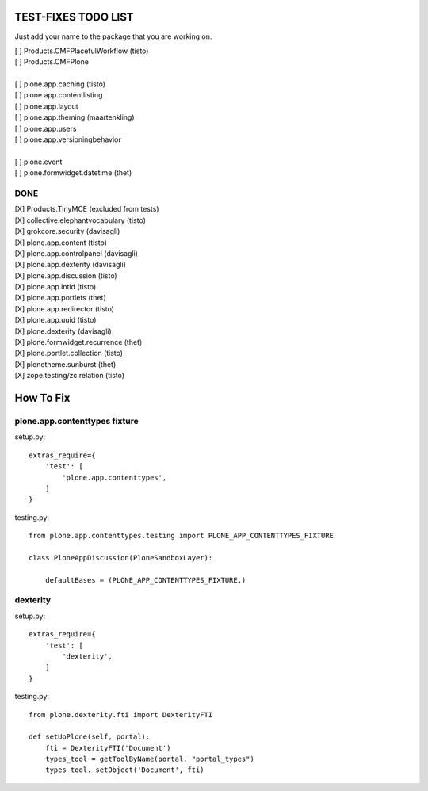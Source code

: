 TEST-FIXES TODO LIST
====================

Just add your name to the package that you are working on.

| [ ] Products.CMFPlacefulWorkflow (tisto)
| [ ] Products.CMFPlone
|
| [ ] plone.app.caching (tisto)
| [ ] plone.app.contentlisting
| [ ] plone.app.layout
| [ ] plone.app.theming (maartenkling)
| [ ] plone.app.users
| [ ] plone.app.versioningbehavior
|
| [ ] plone.event
| [ ] plone.formwidget.datetime (thet)


DONE
----

| [X] Products.TinyMCE (excluded from tests)
| [X] collective.elephantvocabulary (tisto)
| [X] grokcore.security (davisagli)
| [X] plone.app.content (tisto)
| [X] plone.app.controlpanel (davisagli)
| [X] plone.app.dexterity (davisagli)
| [X] plone.app.discussion (tisto)
| [X] plone.app.intid (tisto)
| [X] plone.app.portlets (thet)
| [X] plone.app.redirector (tisto)
| [X] plone.app.uuid (tisto)
| [X] plone.dexterity (davisagli)
| [X] plone.formwidget.recurrence (thet)
| [X] plone.portlet.collection (tisto)
| [X] plonetheme.sunburst (thet)
| [X] zope.testing/zc.relation (tisto)


How To Fix
==========

plone.app.contenttypes fixture
------------------------------

setup.py::

    extras_require={
        'test': [
            'plone.app.contenttypes',
        ]
    }

testing.py::

    from plone.app.contenttypes.testing import PLONE_APP_CONTENTTYPES_FIXTURE

    class PloneAppDiscussion(PloneSandboxLayer):

        defaultBases = (PLONE_APP_CONTENTTYPES_FIXTURE,)


dexterity
---------

setup.py::

    extras_require={
        'test': [
            'dexterity',
        ]
    }

testing.py::

    from plone.dexterity.fti import DexterityFTI

    def setUpPlone(self, portal):
        fti = DexterityFTI('Document')
        types_tool = getToolByName(portal, "portal_types")
        types_tool._setObject('Document', fti)
